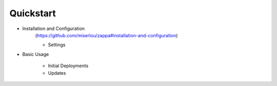 Quickstart
==========

* Installation and Configuration
    (https://github.com/miserlou/zappa#installation-and-configuration)
        
    - Settings
        
* Basic Usage
    
    - Initial Deployments
    - Updates